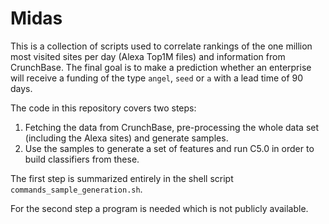 * Midas

This is a collection of scripts used to correlate rankings of the one
million most visited sites per day (Alexa Top1M files) and information
from CrunchBase. The final goal is to make a prediction whether
an enterprise will receive a funding of the type ~angel~, ~seed~ or
~a~ with a lead time of 90 days.

The code in this repository covers two steps:
1) Fetching the data from CrunchBase, pre-processing the whole data
   set (including the Alexa sites) and generate samples.
2) Use the samples to generate a set of features and run C5.0 in order
   to build classifiers from these.

The first step is summarized entirely in the shell script
~commands_sample_generation.sh~.

For the second step a program is needed which is not publicly
available.
